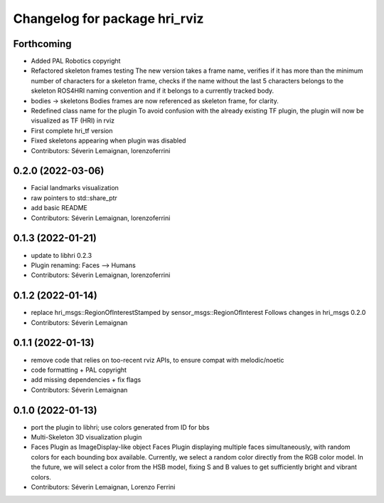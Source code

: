 ^^^^^^^^^^^^^^^^^^^^^^^^^^^^^^
Changelog for package hri_rviz
^^^^^^^^^^^^^^^^^^^^^^^^^^^^^^

Forthcoming
-----------
* Added PAL Robotics copyright
* Refactored skeleton frames testing
  The new version takes a frame name, verifies if it has more than
  the minimum number of characters for a skeleton frame, checks
  if the name without the last 5 characters belongs to the skeleton
  ROS4HRI naming convention and if it belongs to a currently tracked
  body.
* bodies -> skeletons
  Bodies frames are now referenced as skeleton frame, for clarity.
* Redefined class name for the plugin
  To avoid confusion with the already existing TF plugin, the
  plugin will now be visualized as TF (HRI) in rviz
* First complete hri_tf version
* Fixed skeletons appearing when plugin was disabled
* Contributors: Séverin Lemaignan, lorenzoferrini

0.2.0 (2022-03-06)
------------------
* Facial landmarks visualization
* raw pointers to std::share_ptr
* add basic README
* Contributors: Séverin Lemaignan, lorenzoferrini

0.1.3 (2022-01-21)
------------------
* update to libhri 0.2.3
* Plugin renaming: Faces --> Humans
* Contributors: Séverin Lemaignan, lorenzoferrini

0.1.2 (2022-01-14)
------------------
* replace hri_msgs::RegionOfInterestStamped by sensor_msgs::RegionOfInterest
  Follows changes in hri_msgs 0.2.0
* Contributors: Séverin Lemaignan

0.1.1 (2022-01-13)
------------------
* remove code that relies on too-recent rviz APIs, to ensure compat with melodic/noetic
* code formatting + PAL copyright
* add missing dependencies + fix flags
* Contributors: Séverin Lemaignan

0.1.0 (2022-01-13)
------------------

* port the plugin to libhri; use colors generated from ID for bbs
* Multi-Skeleton 3D visualization plugin
* Faces Plugin as ImageDisplay-like object
  Faces Plugin displaying multiple faces simultaneously, with
  random colors for each bounding box available. Currently,
  we select a random color directly from the RGB color model. In
  the future, we will select a color from the HSB model, fixing
  S and B values to get sufficiently bright and vibrant colors.
* Contributors: Séverin Lemaignan, Lorenzo Ferrini
